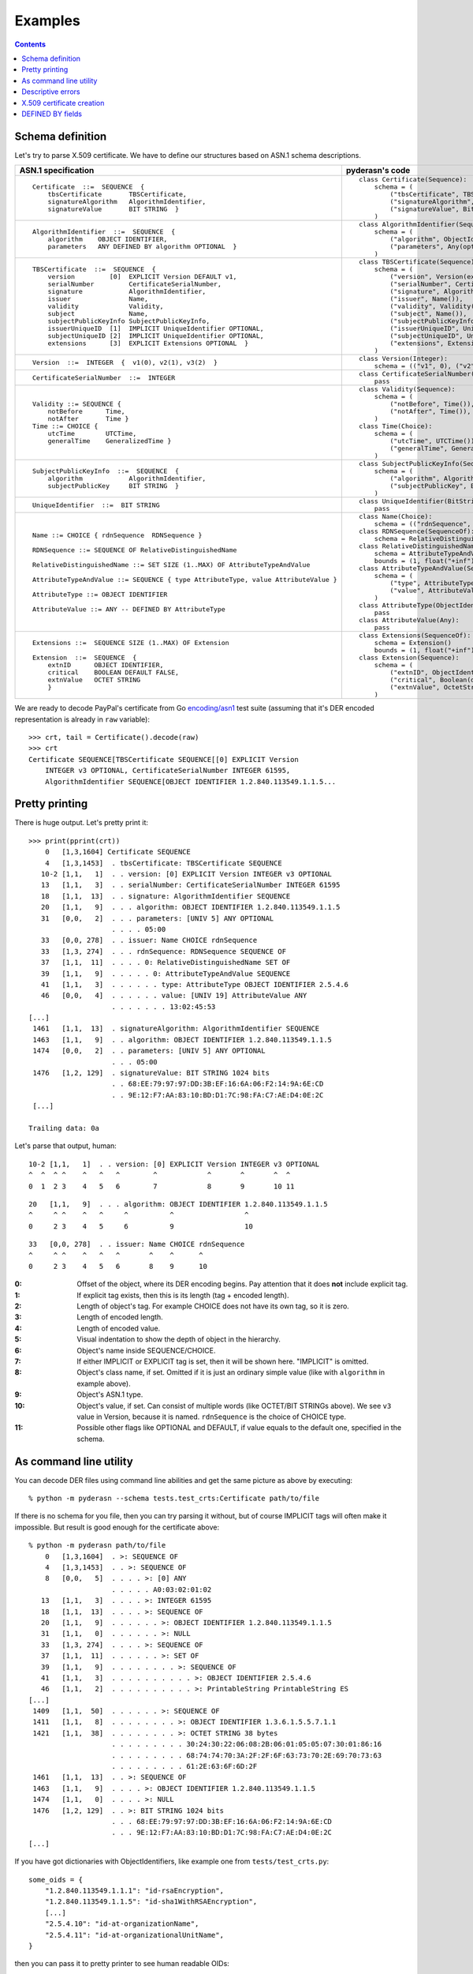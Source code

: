 Examples
========

.. contents::

Schema definition
-----------------

Let's try to parse X.509 certificate. We have to define our structures
based on ASN.1 schema descriptions.

.. list-table::
   :header-rows: 1

   * - ASN.1 specification
     - pyderasn's code
   * - ::

            Certificate  ::=  SEQUENCE  {
                tbsCertificate       TBSCertificate,
                signatureAlgorithm   AlgorithmIdentifier,
                signatureValue       BIT STRING  }
     - ::

            class Certificate(Sequence):
                schema = (
                    ("tbsCertificate", TBSCertificate()),
                    ("signatureAlgorithm", AlgorithmIdentifier()),
                    ("signatureValue", BitString()),
                )
   * - ::

            AlgorithmIdentifier  ::=  SEQUENCE  {
                algorithm    OBJECT IDENTIFIER,
                parameters   ANY DEFINED BY algorithm OPTIONAL  }
     - ::

            class AlgorithmIdentifier(Sequence):
                schema = (
                    ("algorithm", ObjectIdentifier()),
                    ("parameters", Any(optional=True)),
                )
   * - ::

            TBSCertificate  ::=  SEQUENCE  {
                version         [0]  EXPLICIT Version DEFAULT v1,
                serialNumber         CertificateSerialNumber,
                signature            AlgorithmIdentifier,
                issuer               Name,
                validity             Validity,
                subject              Name,
                subjectPublicKeyInfo SubjectPublicKeyInfo,
                issuerUniqueID  [1]  IMPLICIT UniqueIdentifier OPTIONAL,
                subjectUniqueID [2]  IMPLICIT UniqueIdentifier OPTIONAL,
                extensions      [3]  EXPLICIT Extensions OPTIONAL  }
     - ::

            class TBSCertificate(Sequence):
                schema = (
                    ("version", Version(expl=tag_ctxc(0), default="v1")),
                    ("serialNumber", CertificateSerialNumber()),
                    ("signature", AlgorithmIdentifier()),
                    ("issuer", Name()),
                    ("validity", Validity()),
                    ("subject", Name()),
                    ("subjectPublicKeyInfo", SubjectPublicKeyInfo()),
                    ("issuerUniqueID", UniqueIdentifier(impl=tag_ctxp(1), optional=True)),
                    ("subjectUniqueID", UniqueIdentifier(impl=tag_ctxp(2), optional=True)),
                    ("extensions", Extensions(expl=tag_ctxc(3), optional=True)),
                )
   * - ::

            Version  ::=  INTEGER  {  v1(0), v2(1), v3(2)  }
     - ::

            class Version(Integer):
                schema = (("v1", 0), ("v2", 1), ("v3", 2))
   * - ::

            CertificateSerialNumber  ::=  INTEGER
     - ::

            class CertificateSerialNumber(Integer):
                pass
   * - ::

            Validity ::= SEQUENCE {
                notBefore      Time,
                notAfter       Time }
            Time ::= CHOICE {
                utcTime        UTCTime,
                generalTime    GeneralizedTime }
     - ::

            class Validity(Sequence):
                schema = (
                    ("notBefore", Time()),
                    ("notAfter", Time()),
                )
            class Time(Choice):
                schema = (
                    ("utcTime", UTCTime()),
                    ("generalTime", GeneralizedTime()),
                )
   * - ::

            SubjectPublicKeyInfo  ::=  SEQUENCE  {
                algorithm            AlgorithmIdentifier,
                subjectPublicKey     BIT STRING  }
     - ::

            class SubjectPublicKeyInfo(Sequence):
                schema = (
                    ("algorithm", AlgorithmIdentifier()),
                    ("subjectPublicKey", BitString()),
                )
   * - ::

            UniqueIdentifier  ::=  BIT STRING
     - ::

            class UniqueIdentifier(BitString):
                pass
   * - ::

            Name ::= CHOICE { rdnSequence  RDNSequence }

            RDNSequence ::= SEQUENCE OF RelativeDistinguishedName

            RelativeDistinguishedName ::= SET SIZE (1..MAX) OF AttributeTypeAndValue

            AttributeTypeAndValue ::= SEQUENCE { type AttributeType, value AttributeValue }

            AttributeType ::= OBJECT IDENTIFIER

            AttributeValue ::= ANY -- DEFINED BY AttributeType
     - ::

            class Name(Choice):
                schema = (("rdnSequence", RDNSequence()),)
            class RDNSequence(SequenceOf):
                schema = RelativeDistinguishedName()
            class RelativeDistinguishedName(SetOf):
                schema = AttributeTypeAndValue()
                bounds = (1, float("+inf"))
            class AttributeTypeAndValue(Sequence):
                schema = (
                    ("type", AttributeType()),
                    ("value", AttributeValue()),
                )
            class AttributeType(ObjectIdentifier):
                pass
            class AttributeValue(Any):
                pass
   * - ::

            Extensions ::=  SEQUENCE SIZE (1..MAX) OF Extension

            Extension  ::=  SEQUENCE  {
                extnID      OBJECT IDENTIFIER,
                critical    BOOLEAN DEFAULT FALSE,
                extnValue   OCTET STRING
                }
     - ::

            class Extensions(SequenceOf):
                schema = Extension()
                bounds = (1, float("+inf"))
            class Extension(Sequence):
                schema = (
                    ("extnID", ObjectIdentifier()),
                    ("critical", Boolean(default=False)),
                    ("extnValue", OctetString()),
                )

We are ready to decode PayPal's certificate from Go `encoding/asn1
<https://golang.org/pkg/encoding/asn1/>`__ test suite (assuming that
it's DER encoded representation is already in ``raw`` variable)::

    >>> crt, tail = Certificate().decode(raw)
    >>> crt
    Certificate SEQUENCE[TBSCertificate SEQUENCE[[0] EXPLICIT Version
        INTEGER v3 OPTIONAL, CertificateSerialNumber INTEGER 61595,
        AlgorithmIdentifier SEQUENCE[OBJECT IDENTIFIER 1.2.840.113549.1.1.5...

Pretty printing
---------------

There is huge output. Let's pretty print it::

    >>> print(pprint(crt))
        0   [1,3,1604] Certificate SEQUENCE
        4   [1,3,1453]  . tbsCertificate: TBSCertificate SEQUENCE
       10-2 [1,1,   1]  . . version: [0] EXPLICIT Version INTEGER v3 OPTIONAL
       13   [1,1,   3]  . . serialNumber: CertificateSerialNumber INTEGER 61595
       18   [1,1,  13]  . . signature: AlgorithmIdentifier SEQUENCE
       20   [1,1,   9]  . . . algorithm: OBJECT IDENTIFIER 1.2.840.113549.1.1.5
       31   [0,0,   2]  . . . parameters: [UNIV 5] ANY OPTIONAL
                        . . . . 05:00
       33   [0,0, 278]  . . issuer: Name CHOICE rdnSequence
       33   [1,3, 274]  . . . rdnSequence: RDNSequence SEQUENCE OF
       37   [1,1,  11]  . . . . 0: RelativeDistinguishedName SET OF
       39   [1,1,   9]  . . . . . 0: AttributeTypeAndValue SEQUENCE
       41   [1,1,   3]  . . . . . . type: AttributeType OBJECT IDENTIFIER 2.5.4.6
       46   [0,0,   4]  . . . . . . value: [UNIV 19] AttributeValue ANY
                        . . . . . . . 13:02:45:53
    [...]
     1461   [1,1,  13]  . signatureAlgorithm: AlgorithmIdentifier SEQUENCE
     1463   [1,1,   9]  . . algorithm: OBJECT IDENTIFIER 1.2.840.113549.1.1.5
     1474   [0,0,   2]  . . parameters: [UNIV 5] ANY OPTIONAL
                        . . . 05:00
     1476   [1,2, 129]  . signatureValue: BIT STRING 1024 bits
                        . . 68:EE:79:97:97:DD:3B:EF:16:6A:06:F2:14:9A:6E:CD
                        . . 9E:12:F7:AA:83:10:BD:D1:7C:98:FA:C7:AE:D4:0E:2C
     [...]

    Trailing data: 0a

Let's parse that output, human::

       10-2 [1,1,   1]  . . version: [0] EXPLICIT Version INTEGER v3 OPTIONAL
       ^  ^  ^ ^    ^   ^   ^        ^            ^       ^       ^  ^
       0  1  2 3    4   5   6        7            8       9       10 11

::

       20   [1,1,   9]  . . . algorithm: OBJECT IDENTIFIER 1.2.840.113549.1.1.5
       ^     ^ ^    ^   ^     ^          ^                 ^
       0     2 3    4   5     6          9                 10

::

       33   [0,0, 278]  . . issuer: Name CHOICE rdnSequence
       ^     ^ ^    ^   ^   ^       ^    ^      ^
       0     2 3    4   5   6       8    9      10

:0:
 Offset of the object, where its DER encoding begins.
 Pay attention that it does **not** include explicit tag.
:1:
 If explicit tag exists, then this is its length (tag + encoded length).
:2:
 Length of object's tag. For example CHOICE does not have its own tag,
 so it is zero.
:3:
 Length of encoded length.
:4:
 Length of encoded value.
:5:
 Visual indentation to show the depth of object in the hierarchy.
:6:
 Object's name inside SEQUENCE/CHOICE.
:7:
 If either IMPLICIT or EXPLICIT tag is set, then it will be shown
 here. "IMPLICIT" is omitted.
:8:
 Object's class name, if set. Omitted if it is just an ordinary simple
 value (like with ``algorithm`` in example above).
:9:
 Object's ASN.1 type.
:10:
 Object's value, if set. Can consist of multiple words (like OCTET/BIT
 STRINGs above). We see ``v3`` value in Version, because it is named.
 ``rdnSequence`` is the choice of CHOICE type.
:11:
 Possible other flags like OPTIONAL and DEFAULT, if value equals to the
 default one, specified in the schema.

As command line utility
-----------------------

You can decode DER files using command line abilities and get the same
picture as above by executing::

    % python -m pyderasn --schema tests.test_crts:Certificate path/to/file

If there is no schema for you file, then you can try parsing it without,
but of course IMPLICIT tags will often make it impossible. But result is
good enough for the certificate above::

    % python -m pyderasn path/to/file
        0   [1,3,1604]  . >: SEQUENCE OF
        4   [1,3,1453]  . . >: SEQUENCE OF
        8   [0,0,   5]  . . . . >: [0] ANY
                        . . . . . A0:03:02:01:02
       13   [1,1,   3]  . . . . >: INTEGER 61595
       18   [1,1,  13]  . . . . >: SEQUENCE OF
       20   [1,1,   9]  . . . . . . >: OBJECT IDENTIFIER 1.2.840.113549.1.1.5
       31   [1,1,   0]  . . . . . . >: NULL
       33   [1,3, 274]  . . . . >: SEQUENCE OF
       37   [1,1,  11]  . . . . . . >: SET OF
       39   [1,1,   9]  . . . . . . . . >: SEQUENCE OF
       41   [1,1,   3]  . . . . . . . . . . >: OBJECT IDENTIFIER 2.5.4.6
       46   [1,1,   2]  . . . . . . . . . . >: PrintableString PrintableString ES
    [...]
     1409   [1,1,  50]  . . . . . . >: SEQUENCE OF
     1411   [1,1,   8]  . . . . . . . . >: OBJECT IDENTIFIER 1.3.6.1.5.5.7.1.1
     1421   [1,1,  38]  . . . . . . . . >: OCTET STRING 38 bytes
                        . . . . . . . . . 30:24:30:22:06:08:2B:06:01:05:05:07:30:01:86:16
                        . . . . . . . . . 68:74:74:70:3A:2F:2F:6F:63:73:70:2E:69:70:73:63
                        . . . . . . . . . 61:2E:63:6F:6D:2F
     1461   [1,1,  13]  . . >: SEQUENCE OF
     1463   [1,1,   9]  . . . . >: OBJECT IDENTIFIER 1.2.840.113549.1.1.5
     1474   [1,1,   0]  . . . . >: NULL
     1476   [1,2, 129]  . . >: BIT STRING 1024 bits
                        . . . 68:EE:79:97:97:DD:3B:EF:16:6A:06:F2:14:9A:6E:CD
                        . . . 9E:12:F7:AA:83:10:BD:D1:7C:98:FA:C7:AE:D4:0E:2C
    [...]

If you have got dictionaries with ObjectIdentifiers, like example one
from ``tests/test_crts.py``::

    some_oids = {
        "1.2.840.113549.1.1.1": "id-rsaEncryption",
        "1.2.840.113549.1.1.5": "id-sha1WithRSAEncryption",
        [...]
        "2.5.4.10": "id-at-organizationName",
        "2.5.4.11": "id-at-organizationalUnitName",
    }

then you can pass it to pretty printer to see human readable OIDs::

    % python -m pyderasn --oids tests.test_crts:some_oids path/to/file
    [...]
       37   [1,1,  11]  . . . . . . >: SET OF
       39   [1,1,   9]  . . . . . . . . >: SEQUENCE OF
       41   [1,1,   3]  . . . . . . . . . . >: OBJECT IDENTIFIER id-at-countryName (2.5.4.6)
       46   [1,1,   2]  . . . . . . . . . . >: PrintableString PrintableString ES
       50   [1,1,  18]  . . . . . . >: SET OF
       52   [1,1,  16]  . . . . . . . . >: SEQUENCE OF
       54   [1,1,   3]  . . . . . . . . . . >: OBJECT IDENTIFIER id-at-stateOrProvinceName (2.5.4.8)
       59   [1,1,   9]  . . . . . . . . . . >: PrintableString PrintableString Barcelona
       70   [1,1,  18]  . . . . . . >: SET OF
       72   [1,1,  16]  . . . . . . . . >: SEQUENCE OF
       74   [1,1,   3]  . . . . . . . . . . >: OBJECT IDENTIFIER id-at-localityName (2.5.4.7)
       79   [1,1,   9]  . . . . . . . . . . >: PrintableString PrintableString Barcelona
    [...]

Descriptive errors
------------------

If you have bad DER, then errors will show you where error occurred::

    % python -m pyderasn --schema tests.test_crts:Certificate path/to/bad/file
    Traceback (most recent call last):
    [...]
    pyderasn.DecodeError: UTCTime (tbsCertificate.validity.notAfter.utcTime) (at 328) invalid UTCTime format

::

    % python -m pyderasn path/to/bad/file
    [...]
    pyderasn.DecodeError: UTCTime (0.SequenceOf.4.SequenceOf.1.UTCTime) (at 328) invalid UTCTime format

You can see, so called, decode path inside the structures:
``tbsCertificate`` -> ``validity`` -> ``notAfter`` -> ``utcTime`` and
that object at byte 328 is invalid.

X.509 certificate creation
--------------------------

Let's create some simple self-signed X.509 certificate from the ground::

    tbs = TBSCertificate()
    tbs["serialNumber"] = CertificateSerialNumber(10143011886257155224)

    sign_algo_id = AlgorithmIdentifier((
        ("algorithm", ObjectIdentifier("1.2.840.113549.1.1.5")),
        ("parameters", Any(Null())),
    ))
    tbs["signature"] = sign_algo_id

    rdnSeq = RDNSequence()
    for oid, klass, text in (
            ("2.5.4.6", PrintableString, "XX"),
            ("2.5.4.8", PrintableString, "Some-State"),
            ("2.5.4.7", PrintableString, "City"),
            ("2.5.4.10", PrintableString, "Internet Widgits Pty Ltd"),
            ("2.5.4.3", PrintableString, "false.example.com"),
            ("1.2.840.113549.1.9.1", IA5String, "false@example.com"),
    ):
        rdnSeq.append(
            RelativeDistinguishedName((
                AttributeTypeAndValue((
                    ("type", AttributeType(oid)),
                    ("value", AttributeValue(klass(text))),
                )),
            ))
        )
    issuer = Name(("rdnSequence", rdnSeq))
    tbs["issuer"] = issuer
    tbs["subject"] = issuer

    validity = Validity((
        ("notBefore", Time(
            ("utcTime", UTCTime(datetime(2009, 10, 8, 0, 25, 53))),
        )),
        ("notAfter", Time(
            ("utcTime", UTCTime(datetime(2010, 10, 8, 0, 25, 53))),
        )),
    ))
    tbs["validity"] = validity

    spki = SubjectPublicKeyInfo()
    spki_algo_id = sign_algo_id.copy()
    spki_algo_id["algorithm"] = ObjectIdentifier("1.2.840.113549.1.1.1")
    spki["algorithm"] = spki_algo_id
    spki["subjectPublicKey"] = BitString(hexdec("".join((
        "3048024100cdb7639c3278f006aa277f6eaf42902b592d8cbcbe38a1c92ba4695",
        "a331b1deadeadd8e9a5c27e8c4c2fd0a8889657722a4f2af7589cf2c77045dc8f",
        "deec357d0203010001",
    ))))
    tbs["subjectPublicKeyInfo"] = spki

    crt = Certificate()
    crt["tbsCertificate"] = tbs
    crt["signatureAlgorithm"] = sign_algo_id
    crt["signatureValue"] = BitString(hexdec("".join((
        "a67b06ec5ece92772ca413cba3ca12568fdc6c7b4511cd40a7f659980402df2b",
        "998bb9a4a8cbeb34c0f0a78cf8d91ede14a5ed76bf116fe360aafa8821490435",
    ))))
    crt.encode()

And we will get the same certificate used in Go's library tests.

DEFINED BY fields
-----------------

Here is only very simple example how you can define Any/OctetString
fields automatic decoding::

    class AttributeTypeAndValue(Sequence):
        schema = (
            ((("type",), AttributeType(defines=("value", {
                id_at_countryName: PrintableString(),
                id_at_stateOrProvinceName: PrintableString(),
                id_at_localityName: PrintableString(),
                id_at_organizationName: PrintableString(),
                id_at_commonName: PrintableString(),
            }))),),
            ("value", AttributeValue()),
        )

And when you will try to decode X.509 certificate with it, your pretty
printer will show::

       34   [0,0, 149]  . . issuer: Name CHOICE rdnSequence
       34   [1,2, 146]  . . . rdnSequence: RDNSequence SEQUENCE OF
       37   [1,1,  11]  . . . . 0: RelativeDistinguishedName SET OF
       39   [1,1,   9]  . . . . . 0: AttributeTypeAndValue SEQUENCE
       41   [1,1,   3]  . . . . . . type: AttributeType OBJECT IDENTIFIER id-at-countryName (2.5.4.6)
       46   [0,0,   4]  . . . . . . value: [UNIV 19] AttributeValue ANY
                        . . . . . . . 13:02:58:58
       46   [1,1,   2]  . . . . . . . DEFINED BY (2.5.4.6): PrintableString PrintableString XX
       50   [1,1,  19]  . . . . 1: RelativeDistinguishedName SET OF
       52   [1,1,  17]  . . . . . 0: AttributeTypeAndValue SEQUENCE
       54   [1,1,   3]  . . . . . . type: AttributeType OBJECT IDENTIFIER id-at-stateOrProvinceName (2.5.4.8)
       59   [0,0,  12]  . . . . . . value: [UNIV 19] AttributeValue ANY
                        . . . . . . . 13:0A:53:6F:6D:65:2D:53:74:61:74:65
       59   [1,1,  10]  . . . . . . . DEFINED BY (2.5.4.8): PrintableString PrintableString Some-State
       71   [1,1,  13]  . . . . 2: RelativeDistinguishedName SET OF
       73   [1,1,  11]  . . . . . 0: AttributeTypeAndValue SEQUENCE
       75   [1,1,   3]  . . . . . . type: AttributeType OBJECT IDENTIFIER id-at-localityName (2.5.4.7)
       80   [0,0,   6]  . . . . . . value: [UNIV 19] AttributeValue ANY
                        . . . . . . . 13:04:43:69:74:79
       80   [1,1,   4]  . . . . . . . DEFINED BY (2.5.4.7): PrintableString PrintableString City
       86   [1,1,  33]  . . . . 3: RelativeDistinguishedName SET OF
       88   [1,1,  31]  . . . . . 0: AttributeTypeAndValue SEQUENCE
       90   [1,1,   3]  . . . . . . type: AttributeType OBJECT IDENTIFIER id-at-organizationName (2.5.4.10)
       95   [0,0,  26]  . . . . . . value: [UNIV 19] AttributeValue ANY
                        . . . . . . . 13:18:49:6E:74:65:72:6E:65:74:20:57:69:64:67:69
                        . . . . . . . 74:73:20:50:74:79:20:4C:74:64
       95   [1,1,  24]  . . . . . . . DEFINED BY (2.5.4.10): PrintableString PrintableString Internet Widgits Pty Ltd

:ref:`Read more <definedby>` about that feature.
